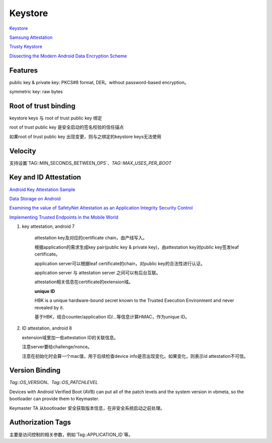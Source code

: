 Keystore
=============

`Keystore <https://source.android.com/security/keystore>`_

`Samsung Attestation <https://docs.samsungknox.com/dev/knox-attestation/about-attestation.htm>`_

`Trusty Keystore <https://projectacrn.github.io/2.0/tutorials/trustyACRN.html>`_

`Dissecting the Modern Android Data Encryption Scheme <https://hardwear.io/netherlands-2023/presentation/dissecting-the-modern-android-data-encryption-scheme.pdf>`_


Features
----------

public key & private key: PKCS#8 format, DER。without password-based encryption。

symmetric key: raw bytes

Root of trust binding
------------------------

keystore keys 与 root of trust public key 绑定

root of trust  public key 是安全启动的签名校验的信任锚点

如果root of trust public key 出现变更，则与之绑定的keystore keys无法使用

Velocity
------------

支持设置`TAG::MIN_SECONDS_BETWEEN_OPS`、`TAG::MAX_USES_PER_BOOT`

Key and ID Attestation
--------------------------

`Android Key Attestation Sample <https://github.com/google/android-key-attestation>`_

`Data Storage on Android <https://mobile-security.gitbook.io/mobile-security-testing-guide/android-testing-guide/0x05d-testing-data-storage>`_

`Examining the value of SafetyNet Attestation as an Application Integrity Security Control <https://census-labs.com/news/2017/11/17/examining-the-value-of-safetynet-attestation-as-an-application-integrity-security-control/>`_

`Implementing Trusted Endpoints in the Mobile World <https://www.slideshare.net/linecorp/implementing-trusted-endpoints-in-the-mobile-world>`_

1. key attestation, android 7

    attestation key及对应的certificate chain，由产线写入。

    根据application的需求生成key pair(public key & private key)，由attestation key对public key签发leaf certificate。

    application server可以根据leaf certificate的chain，对public key的合法性进行认证。

    application server 与 attestation server 之间可以有后台互联。

    attestation相关信息在certificate的extension域。

    **unique ID**

    HBK is a unique hardware-bound secret known to the Trusted Execution Environment and never revealed by it.

    基于HBK，结合counter/application ID/...等信息计算HMAC，作为unique ID。

#.  ID attestation, android 8

    extension域里加一些attestation ID的关联信息。

    注意server要给challenge/nonce。

    注意在初始化时会算一个mac值，用于后续检查device info是否出现变化。如果变化，则表示id attestation不可信。

Version Binding
----------------

`Tag::OS_VERSION`、`Tag::OS_PATCHLEVEL`

Devices with Android Verified Boot (AVB) can put all of the patch levels and the system version in vbmeta, so the bootloader can provide them to Keymaster.

Keymaster TA 从bootloader 安全获取版本信息，在非安全系统启动之前处理。

Authorization Tags
-------------------

主要是访问控制的相关参数，例如`Tag::APPLICATION_ID`等。


